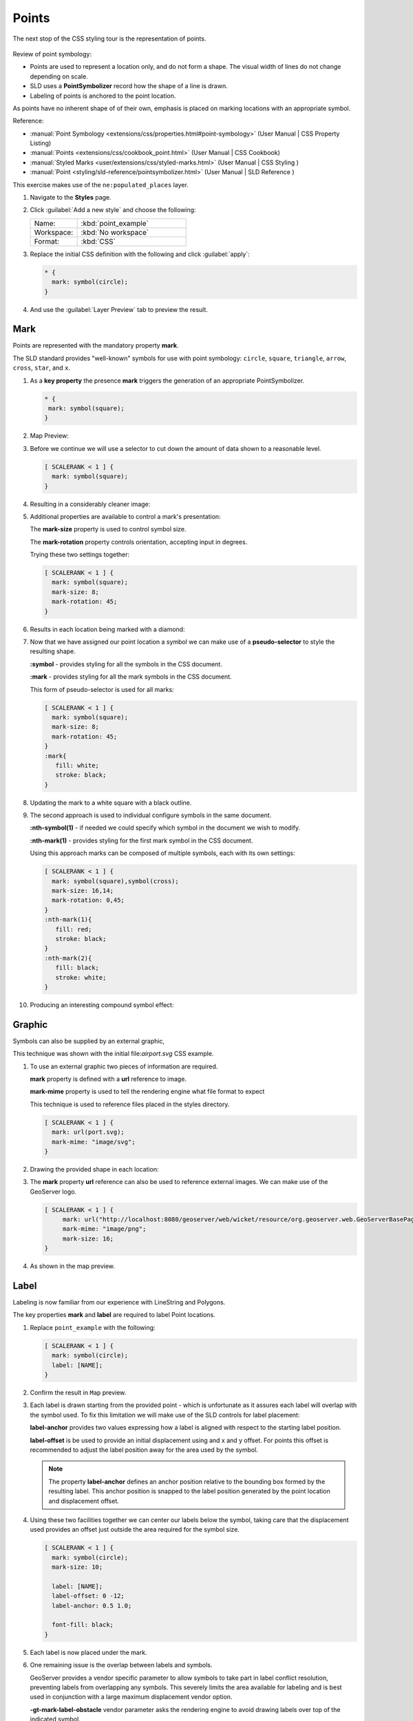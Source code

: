 .. _css.point:

Points
======

The next stop of the CSS styling tour is the representation of points. 

.. figure:: /style/img/PointSymbology.svg

Review of point symbology:

* Points are used to represent a location only, and do not form a shape. The visual width of lines do not change depending on scale.

* SLD uses a **PointSymbolizer** record how the shape of a line is drawn.

* Labeling of points is anchored to the point location.

As points have no inherent shape of of their own, emphasis is placed on marking locations with an appropriate symbol.

Reference:

* :manual:`Point Symbology <extensions/css/properties.html#point-symbology>` (User Manual | CSS Property Listing)
* :manual:`Points <extensions/css/cookbook_point.html>` (User Manual | CSS Cookbook)
* :manual:`Styled Marks <user/extensions/css/styled-marks.html>` (User Manual | CSS Styling )
* :manual:`Point <styling/sld-reference/pointsymbolizer.html>` (User Manual | SLD Reference )

This exercise makes use of the ``ne:populated_places`` layer.

#. Navigate to the **Styles** page.

#. Click :guilabel:`Add a new style` and choose the following:

   .. list-table:: 
      :widths: 30 70
      :header-rows: 0

      * - Name:
        - :kbd:`point_example`
      * - Workspace:
        - :kbd:`No workspace`
      * - Format:
        - :kbd:`CSS`

#. Replace the initial CSS definition with the following and click :guilabel:`apply`:

   .. code-block:: css

      * {
        mark: symbol(circle);
      }

#. And use the :guilabel:`Layer Preview` tab to preview the result.

   .. image:: /style/img/point_03_map.png

Mark
----

Points are represented with the mandatory property **mark**.

.. image:: /style/img/PointSymbology.svg

The SLD standard provides "well-known" symbols for use with point symbology: ``circle``, ``square``, ``triangle``, ``arrow``, ``cross``, ``star``, and ``x``.

#. As a **key property** the presence **mark** triggers the generation of an appropriate PointSymbolizer.

   .. code-block:: css
   
      * {
       mark: symbol(square);
      }

#. Map Preview:

   .. image:: /style/img/point_mark_1.png

#. Before we continue we will use a selector to cut down the amount of data shown to a reasonable level.

   .. code-block:: css
   
      [ SCALERANK < 1 ] {
        mark: symbol(square);
      }

#. Resulting in a considerably cleaner image:
   
   .. image:: /style/img/point_mark_2.png

#. Additional properties are available to control a mark's presentation:

   The **mark-size** property is used to control symbol size.

   The **mark-rotation** property controls orientation, accepting input in degrees.
   
   Trying these two settings together:

   .. code-block:: css

      [ SCALERANK < 1 ] {
        mark: symbol(square);
        mark-size: 8;
        mark-rotation: 45;
      }

#. Results in each location being marked with a diamond:
   
   .. image:: /style/img/point_mark_3.png

#. Now that we have assigned our point location a symbol we can make use of a **pseudo-selector** to style the resulting shape.

   **:symbol** - provides styling for all the symbols in the CSS document.

   **:mark** - provides styling for all the mark symbols in the CSS document.
   
   This form of pseudo-selector is used for all marks:

   .. code-block:: css

      [ SCALERANK < 1 ] {
        mark: symbol(square);
        mark-size: 8;
        mark-rotation: 45;
      }
      :mark{
         fill: white;
         stroke: black;
      }

#. Updating the mark to a white square with a black outline.

   .. image:: /style/img/point_mark_4.png

#. The second approach is used to individual configure symbols in the same document.

   **:nth-symbol(1)** - if needed we could specify which symbol in the document we wish to modify.

   **:nth-mark(1)** - provides styling for the first mark symbol in the CSS document.
   
   Using this approach marks can be composed of multiple symbols, each with its own settings:

   .. code-block:: css

      [ SCALERANK < 1 ] {
        mark: symbol(square),symbol(cross);
        mark-size: 16,14;
        mark-rotation: 0,45;
      }
      :nth-mark(1){
         fill: red;
         stroke: black;
      }
      :nth-mark(2){
         fill: black;
         stroke: white;
      }

#. Producing an interesting compound symbol effect:

   .. image:: /style/img/point_mark_5.png

Graphic
-------

Symbols can also be supplied by an external graphic,

.. image:: /style/img/Point_Graphic_CSS.svg

This technique was shown with the initial file:`airport.svg` CSS example.

#. To use an external graphic two pieces of information are required.

   **mark** property is defined with a **url** reference to image.
   
   **mark-mime** property is used to tell the rendering engine what file format to expect
   
   This technique is used to reference files placed in the styles directory.
    
   .. code-block:: css

      [ SCALERANK < 1 ] {
        mark: url(port.svg);
        mark-mime: "image/svg";
      }

#. Drawing the provided shape in each location:

   .. image:: /style/img/point_graphic_1.png

#. The **mark** property **url** reference can also be used to reference external images. We can make use of the GeoServer logo.

   .. code-block:: css

      [ SCALERANK < 1 ] {
           mark: url("http://localhost:8080/geoserver/web/wicket/resource/org.geoserver.web.GeoServerBasePage/img/logo.png");
           mark-mime: "image/png";
           mark-size: 16;
      }

#. As shown in the map preview.

   .. image:: /style/img/point_graphic_2.png

Label
-----

Labeling is now familiar from our experience with LineString and Polygons.

.. image:: /style/img/Point_Label_CSS.svg

The key properties **mark** and **label** are required to label Point locations.

#. Replace ``point_example`` with the following:

   .. code-block:: css

      [ SCALERANK < 1 ] {
        mark: symbol(circle);
        label: [NAME];
      }

#. Confirm the result in ``Map`` preview.

   .. image:: /style/img/point_label_1.png

#. Each label is drawn starting from the provided point - which is unfortunate as it assures each label will overlap with the symbol used. To fix this limitation we will make use of the SLD controls for label placement:

   **label-anchor** provides two values expressing how a label is aligned with respect to the starting label position.

   **label-offset** is be used to provide an initial displacement using and x and y offset. For points this offset is recommended to adjust the label position away for the area used by the symbol.
   
   .. note::
   
      The property **label-anchor** defines an anchor position relative to the bounding box formed by the resulting label.  This anchor position is snapped to the label position generated by the point location and displacement offset.

#. Using these two facilities together we can center our labels below the symbol, taking care that the displacement used provides an offset just outside the area required for the symbol size.

   .. code-block:: css

      [ SCALERANK < 1 ] {
        mark: symbol(circle);
        mark-size: 10;
     
        label: [NAME];
        label-offset: 0 -12;
        label-anchor: 0.5 1.0;

        font-fill: black;
      }

#. Each label is now placed under the mark.
   
   .. image:: /style/img/point_label_2.png

#. One remaining issue is the overlap between labels and symbols.
   
   GeoServer provides a vendor specific parameter to allow symbols to take part in label conflict resolution, preventing labels from overlapping any symbols. This severely limits the area available for labeling and is best used in conjunction with a large maximum displacement vendor option.

   **-gt-mark-label-obstacle** vendor parameter asks the rendering engine to avoid drawing labels over top of the indicated symbol.
   
   **-gt-label-max-displacement** vendor parameter provides the rendering engine a maximum distance it is allowed to move labels during conflict resolution.

   **-gt-label-padding** vendor parameter tells the rendering engine to provide a minimum distance between the labels on the map, ensuring they do not overlap.
   
   Update our example to use these settings:

   .. code-block:: css

      [ SCALERANK < 1 ] {
        mark: symbol(circle);
        mark-size: 10;
     
        label: [NAME];
        label-offset: 0 -12;
        label-anchor: 0.5 1.0;

        font-fill: black;

        -gt-mark-label-obstacle: true;
        -gt-label-max-displacement: 100;
        -gt-label-padding: 2;
      }

#. Resulting in a considerably cleaner image:

   .. image:: /style/img/point_label_3.png

Dynamic Styling
---------------

#. We will quickly use **scalerank** to select content based on @scale selectors.

   .. code-block:: css

      [@scale < 4000000] {
         mark: symbol(circle);
      }
      [@scale > 4000000] [@scale < 8000000] [SCALERANK < 7] {
         mark: symbol(circle);
      }

      [@scale > 8000000] [@scale < 17000000] [SCALERANK < 5] {
         mark: symbol(circle);
      }

      [@scale > 17000000] [@scale < 35000000] [SCALERANK < 4] {
         mark: symbol(circle);
      }

      [@scale > 35000000] [@scale < 70000000][SCALERANK < 3] {
         mark: symbol(circle);
      }

      [@scale > 70000000] [@scale < 140000000][SCALERANK < 2] {
         mark: symbol(circle);
      }
   
      [@scale > 140000000] [SCALERANK < 1] {
        mark: symbol(circle);
      }
   
      * {
        mark-size: 6;
      }

#. Click :guilabel:`Submit` to update the :guilabel:`Map` after each step.

   .. image:: /style/img/point_04_scale.png

#. To add labeling we must use both the **key properties** mark and label in each scale selector, using rule cascading to define the mark-size and font information once.

   .. code-block:: css

      [@scale < 4000000] {
         mark: symbol(circle);
         label: [NAME];
      }
      [@scale > 4000000] [@scale < 8000000] [SCALERANK < 7] {
         mark: symbol(circle);
         label: [NAME];
      }

      [@scale > 8000000] [@scale < 17000000] [SCALERANK < 5] {
         mark: symbol(circle);
         label: [NAME];
      }

      [@scale > 17000000] [@scale < 35000000] [SCALERANK < 4] {
         mark: symbol(circle);
         label: [NAME];
      }

      [@scale > 35000000] [@scale < 70000000][SCALERANK < 3] {
         mark: symbol(circle);
         label: [NAME];
      }

      [@scale > 70000000] [@scale < 140000000][SCALERANK < 2] {
         mark: symbol(circle);
         label: [NAME];
      }

      [@scale > 140000000] [SCALERANK < 1] {
         mark: symbol(circle);
         label: [NAME];
      }
   
      * {
        mark-size: 6;

        font-fill: black;
        font-family: "Arial";
        font-size: 10;
      }
   
   .. image:: /style/img/point_05_label.png

#. We will use **label-offset** and **label-anchor** to position the label above each symbol.

   Add the following two lines to the :kbd:`*` selector:

   .. code-block:: css
      :emphasize-lines: 8,9
      
      * {
        mark-size: 6;

        font-fill: black;
        font-family: "Arial";
        font-size: 10;

        label-anchor: 0.5 0;
        label-offset: 0 6;
      }

   .. image:: /style/img/point_05_align.png

#. A little bit of work with vendor specific parameters will prevent our labels from colliding with each symbol, while giving the rendering engine some flexibility in how far it is allowed to relocate a label.

   Add the following vendor options to the :kbd:`*` selector:

   .. code-block:: css
      :emphasize-lines: 11-13
      
      * {
        mark-size: 6;

        font-fill: black;
        font-family: "Arial";
        font-size: 10;

        label-anchor: 0.5 0;
        label-offset: 0 6;

        -gt-mark-label-obstacle: true;
        -gt-label-max-displacement: 90;
        -gt-label-padding: 2;
      }

   .. image:: /style/img/point_06_relocate.png

#. Now that we have clearly labeled our cities, zoom into an area you are familiar with and we can look at changing symbology on a case-by-case basis.

   We have used expressions previous to generate an appropriate label. Expressions can also be used for many other property settings.

   The ``ne:populated_places`` layer provides several attributes specifically to make styling easier:

   * **SCALERANK**: we have already used this attribute to control the level of detail displayed

   * **LABELRANK**: hint used for conflict resolution, allowing important cities such as capitals to be labeled even when they are close to a larger neighbor.

   * **FEATURECLA**: used to indicate different types of cities. We will check for :kbd:`Admin-0 capital` cities.

   The first thing we will do is calculate the **mark-size** using a quick expression::
   
      [10-(SCALERANK/2)]

   This expression should result in sizes between 5 and 9 and will need to be applied to both **mark-size** and **label-offset**.

   Rather than the "first come first served" default to resolve labeling conflicts we can manually provide GeoServer with a label priority. The expression provided is calculated for each label, in the event of a conflict the label with the highest priority takes precedence.

   The LABELRANK attribute goes from 1 through 10 and needs to be flipped around before use as a GeoServer label priority::
   
      [10 - LABELRANK]
   
   This expression will result in values between 0 and 10 and will be used for the **-gt-label-priority**.

   .. code-block:: css
      :emphasize-lines: 2,9

      * {
        mark-size: [10-(SCALERANK/2)];

        font-fill: black;
        font-family: "Arial";
        font-size: 10;

        label-anchor: 0.5 0;
        label-offset: 0 [10-(SCALERANK/2)];

        -gt-mark-label-obstacle: true;
        -gt-label-max-displacement: 90;
        -gt-label-padding: 2;
        -gt-label-priority: [10 - LABELRANK];
      }
   
   .. image:: /style/img/point_07_expression.png

#. Next we can use ``FEATURECLA`` to check for capital cities.

   Adding a selector for capital cities at the top of the file:

   .. code-block:: css

      /* capitals */
      [@scale < 70000000]
      [FEATURECLA = 'Admin-0 capital']  {
         mark: symbol(star);
         label: [NAME];
      }
      [@scale > 70000000] [SCALERANK < 2]
      [FEATURECLA = 'Admin-0 capital']  {
         mark: symbol(star);
         label: [NAME];
      }
   
   And updating the populated places selectors to ignore capital cities:

   .. code-block:: css

      /* populated places */
      [@scale < 4000000]
      [FEATURECLA <> 'Admin-0 capital'] {
         mark: symbol(circle);
         label: [NAME];
      }
      [@scale > 4000000] [@scale < 8000000] [SCALERANK < 7]
      [FEATURECLA <> 'Admin-0 capital'] {
         mark: symbol(circle);
         label: [NAME];
      }

      [@scale > 8000000] [@scale < 17000000] [SCALERANK < 5]
      [FEATURECLA <> 'Admin-0 capital'] {
         mark: symbol(circle);
         label: [NAME];
      }

      [@scale > 17000000] [@scale < 35000000] [SCALERANK < 4]
      [FEATURECLA <> 'Admin-0 capital'] {
         mark: symbol(circle);
         label: [NAME];
      }

      [@scale > 35000000] [@scale < 70000000][SCALERANK < 3]
      [FEATURECLA <> 'Admin-0 capital'] {
         mark: symbol(circle);
         label: [NAME];
      }

      [@scale > 70000000] [@scale < 140000000][SCALERANK < 2]
      [FEATURECLA <> 'Admin-0 capital'] {
         mark: symbol(circle);
         label: [NAME];
      }

      [@scale > 140000000] [SCALERANK < 1]
      [FEATURECLA <> 'Admin-0 capital'] {
         mark: symbol(circle);
         label: [NAME];
      }

   .. image:: /style/img/point_08_symbol.png

#. Finally we can fill in the capital city symbols using a combination of a selector to detect capital cities, and pseudo selector to provide mark styling.

   .. code-block:: css
   
      [FEATURECLA = 'Admin-0 capital'] :mark {
        fill: black;
      }

      :symbol {
        fill: gray;
        stroke: black;
      }

   .. image:: /style/img/point_09_fill.png

#. If you would like to check your work the final file is here: :download:`point_example.css </files/point_example.css>`

Bonus
-----

.. only:: instructor

   .. admonition:: Instructor Notes 

      The exercise section does not review the examples above, instead it explores the use of: 

      * @scale and attribute selectors
      * recode to map from attribute to symbol
      * interpolate to change size by population

.. admonition:: Challenge Geometry Location
   
   .. only:: instructor
     
      .. admonition:: Instructor Notes 
 
         As usual Explore invites readers to reapply the material covered in a slightly different context or dataset.
    
         The use of selectors using the roads **type** attribute provides this opportunity.

   #. The **mark** property can be used to render any geometry content.
   
   #. **Challenge:** Try this yourself by rendering a polygon layer using a **mark** property. 

.. admonition:: Explore Dynamic Symbolization

   #. We went to a lot of work to set up selectors to choose between symbol(star) and symbol(circle) for capital cities.
   
      This approach is straightforward when applied in isolation:

      .. code-block:: css

         [FEATURECLA = 'Admin-0 capital'] {
            mark: symbol(star);
         }
         [FEATURECLA <> 'Admin-0 capital'] {
            mark: symbol(circle);
         }
   
      When combined with checking another attribute, or checking @scale as in our example, this approach can quickly lead to many rules which can be difficult to keep straight.
   
   #. Taking a closer look both ``symbol()`` and ``url()`` can actually be expressed using a string:

      .. code-block:: css

         [FEATURECLA = 'Admin-0 capital'] {
            mark: symbol("star");
         }
      
      Which is represented in SLD as:
      
      .. code-block:: xml
      
          <sld:PointSymbolizer>
            <sld:Graphic>
               <sld:Mark>
                  <sld:WellKnownName>star</sld:WellKnownName>
                  <sld:Fill/>
                  <sld:Stroke/>
               </sld:Mark>
            </sld:Graphic>
         </sld:PointSymbolizer>

   #. GeoServer recognizes this limitation of SLD Mark and ExternalGraphic and provides an opportunity for dynamic symbolization.
   
      This is accomplished by embedding a small CQL expression in the string passed to symbol or url. This sub-expression is isolated with :kbd:`${ }` as shown:
   
      .. code-block:: css
         
         * {
            mark: symbol(
              "${if_then_else(equalTo(FEATURECLA,'Admin-0 capital'),'star','circle')}"
            );
         }
         
      Which is represented in SLD as:
      
      .. code-block:: xml
      
          <sld:PointSymbolizer>
            <sld:Graphic>
               <sld:Mark>
                  <sld:WellKnownName>${if_then_else(equalTo(FEATURECLA,'Admin-0 capital'),'star','circle')}</sld:WellKnownName>
                  <sld:Fill/>
                  <sld:Stroke/>
               </sld:Mark>
            </sld:Graphic>
         </sld:PointSymbolizer>
      
   #. **Challenge:** Use this approach to rewrite the *Dynamic Styling* example.
   
      .. only:: instructor
      
         .. admonition:: Instructor Notes 
       
            Example available here :download:`point_example.css </files/point_example2.css>`


.. hide:

   #. Challenge: Use the **Interpolate** function to smoothly change **mark-size** based on city population.

.. admonition:: Challenge Layer Group

   #. Use a **Layer Group** to explore how symbology works together to form a map.
      
      * ne:NE1
      * ne:states_provincces_shp
      * ne: populated_places
   
   #. To help start things out here is a style for ``ne:states_provinces_shp``:
   
      .. code-block:: css
   
         * {     
            fill: white,[
             recode(mapcolor9,
               1,'#8dd3c7', 2,'#ffffb3', 3,'#bebada',
               4,'#fb8072', 5,'#80b1d3', 6,'#fdb462',
               7,'#b3de69', 8,'#fccde5', 9,'#d9d9d9')
            ];
            fill-opacity: 05%,50%;
         
            stroke: black;
            stroke-width: 0.25;
            stroke-opacity: 50%;
         }
   
   #. This background is relatively busy and care must be taken to ensure both symbols and labels are clearly visible.
   
   #. **Challenge:** Do your best to style populated_places over this busy background.
       
      Here is an example with labels for inspiration:
   
      .. image:: /style/img/point_challenge_1.png
   
      .. only:: instructor
       
         .. admonition:: Instructor Notes 
       
            This should be an opportunity to revisit label halo settings from :doc:`polygon`. 
       
            .. code-block:: css
       
               * {
                  mark-size: [5+((10-SCALERANK)/3)];

                  font-fill: black;
                  font-family: "Arial";
                  font-size: 10;

                  label-anchor: 0.5 1;
                  label-offset: 0 [-12+SCALERANK];

                  halo-radius: 2;
                  halo-color: lightgray;
                  halo-opacity:0.7;

                  -gt-mark-label-obstacle: true;
                  -gt-label-max-displacement: 90;
                  -gt-label-priority: [0 - LABELRANK];
               }
               :symbol {
                 fill: black;
                 stroke: white;
                 stroke-opacity:0.75;
               }

.. admonition:: Explore True Type Fonts

   #. In addition to image formats GeoServer can make use other kinds of graphics, such as True Type fonts:
   
      .. code-block:: css
   
         * {
            mark: symbol("ttf://Webdings#0x0064");
         }
         :mark {
            stroke: blue;
         }
         
   #. Additional fonts dropped in the :file:`styles` directory are available for use.
   
.. admonition:: Explore Custom Graphics

   #. The GeoServer rendering engine allows Java developers to hook in additional symbol support.
      
      This facility is used by GeoServer to offer the shapes used for pattern fills. Community extensions allow the use of simple custom shapes and even charts.
   
   #. In GeoServer 2.6 support has been added for custom grpahics using the WKT Geometry representation. If you would like to try this functionality in earlier versions of GeoServer look up for the GeoTools WKT plugin.
   
      .. code-block:: css
   
         * {
            mark: symbol("wkt://MULTILINESTRING((-0.25 -0.25, -0.125 -0.25), (0.125 -0.25, 0.25 -0.25), (-0.25 0.25, -0.125 0.25), (0.125 0.25, 0.25 0.25))");
         }
         :mark {
            stroke: blue;
         } 
